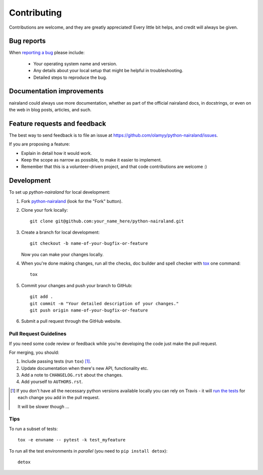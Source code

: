 ============
Contributing
============

Contributions are welcome, and they are greatly appreciated! Every
little bit helps, and credit will always be given.

Bug reports
===========

When `reporting a bug <https://github.com/olamyy/python-nairaland/issues>`_ please include:

    * Your operating system name and version.
    * Any details about your local setup that might be helpful in troubleshooting.
    * Detailed steps to reproduce the bug.

Documentation improvements
==========================

nairaland could always use more documentation, whether as part of the
official nairaland docs, in docstrings, or even on the web in blog posts,
articles, and such.

Feature requests and feedback
=============================

The best way to send feedback is to file an issue at https://github.com/olamyy/python-nairaland/issues.

If you are proposing a feature:

* Explain in detail how it would work.
* Keep the scope as narrow as possible, to make it easier to implement.
* Remember that this is a volunteer-driven project, and that code contributions are welcome :)

Development
===========

To set up `python-nairaland` for local development:

1. Fork `python-nairaland <https://github.com/olamyy/python-nairaland>`_
   (look for the "Fork" button).
2. Clone your fork locally::

    git clone git@github.com:your_name_here/python-nairaland.git

3. Create a branch for local development::

    git checkout -b name-of-your-bugfix-or-feature

   Now you can make your changes locally.

4. When you're done making changes, run all the checks, doc builder and spell checker with `tox <http://tox.readthedocs.io/en/latest/install.html>`_ one command::

    tox

5. Commit your changes and push your branch to GitHub::

    git add .
    git commit -m "Your detailed description of your changes."
    git push origin name-of-your-bugfix-or-feature

6. Submit a pull request through the GitHub website.

Pull Request Guidelines
-----------------------

If you need some code review or feedback while you're developing the code just make the pull request.

For merging, you should:

1. Include passing tests (run ``tox``) [1]_.
2. Update documentation when there's new API, functionality etc.
3. Add a note to ``CHANGELOG.rst`` about the changes.
4. Add yourself to ``AUTHORS.rst``.

.. [1] If you don't have all the necessary python versions available locally you can rely on Travis - it will
       `run the tests <https://travis-ci.org/olamyy/python-nairaland/pull_requests>`_ for each change you add in the pull request.

       It will be slower though ...

Tips
----

To run a subset of tests::

    tox -e envname -- pytest -k test_myfeature

To run all the test environments in *parallel* (you need to ``pip install detox``)::

    detox
